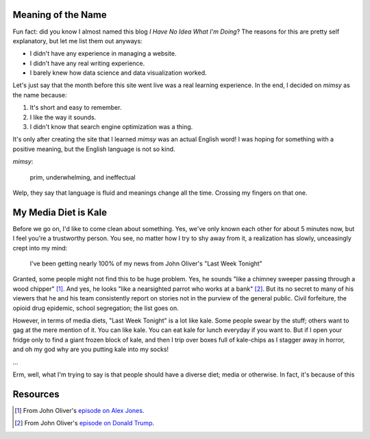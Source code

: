 Meaning of the Name
~~~~~~~~~~~~~~~~~~~

Fun fact: did you know I almost named this blog *I Have No Idea What I'm Doing*? The reasons for
this are pretty self explanatory, but let me list them out anyways:

- I didn't have any experience in managing a website. 
- I didn't have any real writing experience. 
- I barely knew how data science and data visualization worked. 
  
Let's just say that the month before this site went live was a real learning experience.  In the
end, I decided on *mimsy* as the name because:

1. It's short and easy to remember.
2. I like the way it sounds.
3. I didn't know that search engine optimization was a thing.

It's only after creating the site that I learned *mimsy* was an actual English word! I was hoping
for something with a positive meaning, but the English language is not so kind.

*mimsy*:

  prim, underwhelming, and ineffectual

Welp, they say that language is fluid and meanings change all the time. Crossing my fingers on that
one.

My Media Diet is Kale
~~~~~~~~~~~~~~~~~~~~~

Before we go on, I'd like to come clean about something. Yes, we've only known each other for about
5 minutes now, but I feel you're a trustworthy person. You see, no matter how I try to shy away from 
it, a realization has slowly, unceasingly crept into my mind:

    I've been getting nearly 100% of my news from John Oliver's "Last Week Tonight"

Granted, some people might not find this to be huge problem. Yes, he sounds "like a chimney sweeper
passing through a wood chipper" [#]_. And yes, he looks "like a nearsighted parrot who works at a
bank" [#]_. But its no secret to many of his viewers that he and his team consistently report on
stories not in the purview of the general public. Civil forfeiture, the opioid drug epidemic, school
segregation; the list goes on.

However, in terms of media diets, "Last Week Tonight" is a lot like kale. Some people swear by the
stuff; others want to gag at the mere mention of it. You can like kale. You can eat kale for lunch
everyday if you want to. But if I open your fridge only to find a giant frozen block of kale, and
then I trip over boxes full of kale-chips as I stagger away in horror, and oh my god why are you
putting kale into my socks!

...

Erm, well, what I'm trying to say is that people should have a diverse diet; media or otherwise. 
In fact, it's because of this 

Resources
~~~~~~~~~

.. [#] From John Oliver's `episode on Alex Jones`_.
.. [#] From John Oliver's `episode on Donald Trump`_.

.. _`episode on Alex Jones`:
  https://www.youtube.com/watch?v=WyGq6cjcc3Q
.. _`episode on Donald Trump`:
  https://www.youtube.com/watch?v=DnpO_RTSNmQ


